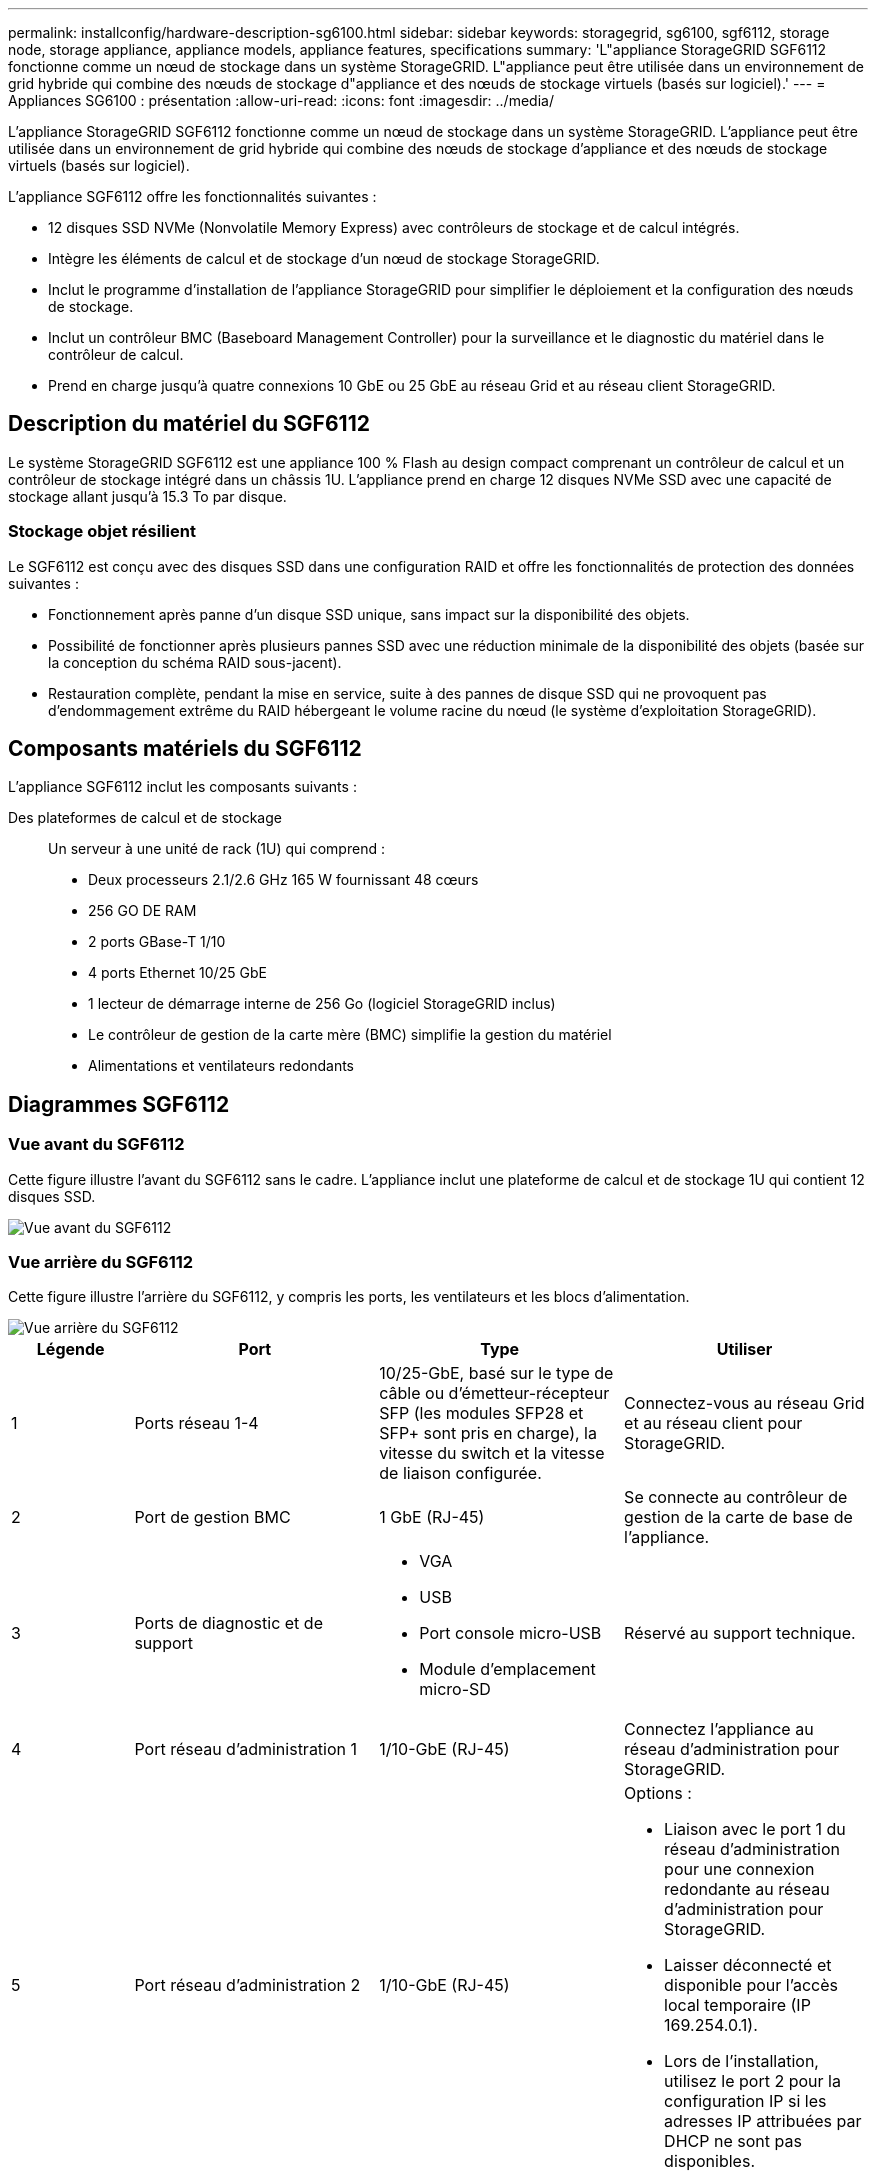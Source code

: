 ---
permalink: installconfig/hardware-description-sg6100.html 
sidebar: sidebar 
keywords: storagegrid, sg6100, sgf6112, storage node, storage appliance, appliance models, appliance features, specifications 
summary: 'L"appliance StorageGRID SGF6112 fonctionne comme un nœud de stockage dans un système StorageGRID. L"appliance peut être utilisée dans un environnement de grid hybride qui combine des nœuds de stockage d"appliance et des nœuds de stockage virtuels (basés sur logiciel).' 
---
= Appliances SG6100 : présentation
:allow-uri-read: 
:icons: font
:imagesdir: ../media/


[role="lead"]
L'appliance StorageGRID SGF6112 fonctionne comme un nœud de stockage dans un système StorageGRID. L'appliance peut être utilisée dans un environnement de grid hybride qui combine des nœuds de stockage d'appliance et des nœuds de stockage virtuels (basés sur logiciel).

L'appliance SGF6112 offre les fonctionnalités suivantes :

* 12 disques SSD NVMe (Nonvolatile Memory Express) avec contrôleurs de stockage et de calcul intégrés.
* Intègre les éléments de calcul et de stockage d'un nœud de stockage StorageGRID.
* Inclut le programme d'installation de l'appliance StorageGRID pour simplifier le déploiement et la configuration des nœuds de stockage.
* Inclut un contrôleur BMC (Baseboard Management Controller) pour la surveillance et le diagnostic du matériel dans le contrôleur de calcul.
* Prend en charge jusqu'à quatre connexions 10 GbE ou 25 GbE au réseau Grid et au réseau client StorageGRID.




== Description du matériel du SGF6112

Le système StorageGRID SGF6112 est une appliance 100 % Flash au design compact comprenant un contrôleur de calcul et un contrôleur de stockage intégré dans un châssis 1U. L'appliance prend en charge 12 disques NVMe SSD avec une capacité de stockage allant jusqu'à 15.3 To par disque.



=== Stockage objet résilient

Le SGF6112 est conçu avec des disques SSD dans une configuration RAID et offre les fonctionnalités de protection des données suivantes :

* Fonctionnement après panne d'un disque SSD unique, sans impact sur la disponibilité des objets.
* Possibilité de fonctionner après plusieurs pannes SSD avec une réduction minimale de la disponibilité des objets (basée sur la conception du schéma RAID sous-jacent).
* Restauration complète, pendant la mise en service, suite à des pannes de disque SSD qui ne provoquent pas d'endommagement extrême du RAID hébergeant le volume racine du nœud (le système d'exploitation StorageGRID).




== Composants matériels du SGF6112

L'appliance SGF6112 inclut les composants suivants :

Des plateformes de calcul et de stockage:: Un serveur à une unité de rack (1U) qui comprend :
+
--
* Deux processeurs 2.1/2.6 GHz 165 W fournissant 48 cœurs
* 256 GO DE RAM
* 2 ports GBase-T 1/10
* 4 ports Ethernet 10/25 GbE
* 1 lecteur de démarrage interne de 256 Go (logiciel StorageGRID inclus)
* Le contrôleur de gestion de la carte mère (BMC) simplifie la gestion du matériel
* Alimentations et ventilateurs redondants


--




== Diagrammes SGF6112



=== Vue avant du SGF6112

Cette figure illustre l'avant du SGF6112 sans le cadre. L'appliance inclut une plateforme de calcul et de stockage 1U qui contient 12 disques SSD.

image::../media/sgf6112_front_with_ssds.png[Vue avant du SGF6112]



=== Vue arrière du SGF6112

Cette figure illustre l'arrière du SGF6112, y compris les ports, les ventilateurs et les blocs d'alimentation.

image::../media/sgf6112_rear_view.png[Vue arrière du SGF6112]

[cols="1a,2a,2a,2a"]
|===
| Légende | Port | Type | Utiliser 


 a| 
1
 a| 
Ports réseau 1-4
 a| 
10/25-GbE, basé sur le type de câble ou d'émetteur-récepteur SFP (les modules SFP28 et SFP+ sont pris en charge), la vitesse du switch et la vitesse de liaison configurée.
 a| 
Connectez-vous au réseau Grid et au réseau client pour StorageGRID.



 a| 
2
 a| 
Port de gestion BMC
 a| 
1 GbE (RJ-45)
 a| 
Se connecte au contrôleur de gestion de la carte de base de l'appliance.



 a| 
3
 a| 
Ports de diagnostic et de support
 a| 
* VGA
* USB
* Port console micro-USB
* Module d'emplacement micro-SD

 a| 
Réservé au support technique.



 a| 
4
 a| 
Port réseau d'administration 1
 a| 
1/10-GbE (RJ-45)
 a| 
Connectez l'appliance au réseau d'administration pour StorageGRID.



 a| 
5
 a| 
Port réseau d'administration 2
 a| 
1/10-GbE (RJ-45)
 a| 
Options :

* Liaison avec le port 1 du réseau d'administration pour une connexion redondante au réseau d'administration pour StorageGRID.
* Laisser déconnecté et disponible pour l'accès local temporaire (IP 169.254.0.1).
* Lors de l'installation, utilisez le port 2 pour la configuration IP si les adresses IP attribuées par DHCP ne sont pas disponibles.


|===